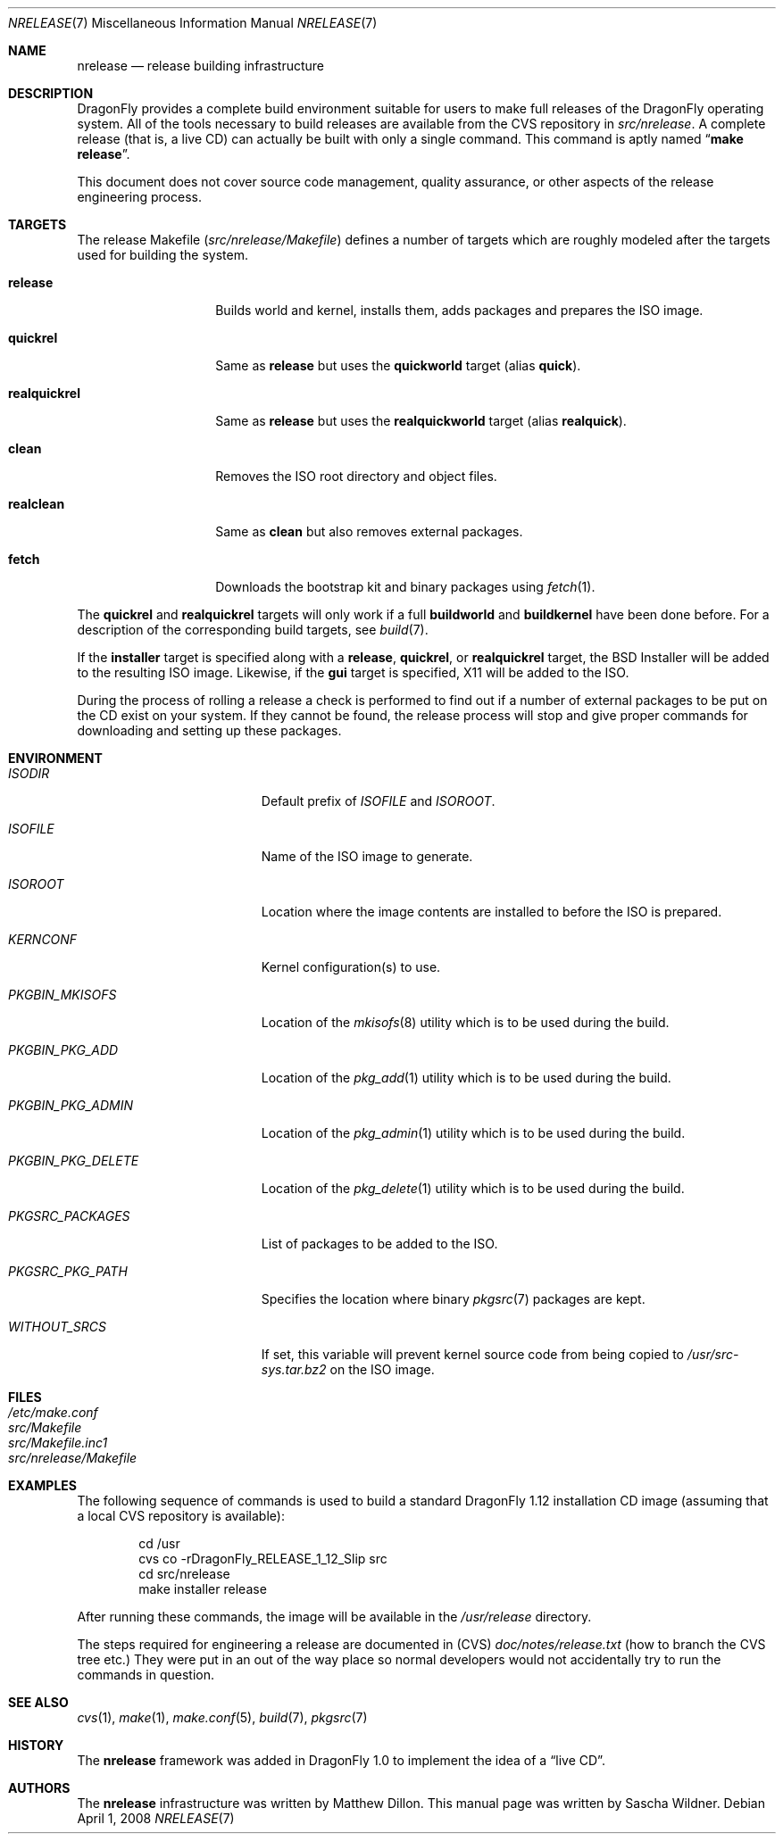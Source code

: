 .\"
.\" Copyright (c) 2006 The DragonFly Project.  All rights reserved.
.\" 
.\" Redistribution and use in source and binary forms, with or without
.\" modification, are permitted provided that the following conditions
.\" are met:
.\" 
.\" 1. Redistributions of source code must retain the above copyright
.\"    notice, this list of conditions and the following disclaimer.
.\" 2. Redistributions in binary form must reproduce the above copyright
.\"    notice, this list of conditions and the following disclaimer in
.\"    the documentation and/or other materials provided with the
.\"    distribution.
.\" 3. Neither the name of The DragonFly Project nor the names of its
.\"    contributors may be used to endorse or promote products derived
.\"    from this software without specific, prior written permission.
.\" 
.\" THIS SOFTWARE IS PROVIDED BY THE COPYRIGHT HOLDERS AND CONTRIBUTORS
.\" ``AS IS'' AND ANY EXPRESS OR IMPLIED WARRANTIES, INCLUDING, BUT NOT
.\" LIMITED TO, THE IMPLIED WARRANTIES OF MERCHANTABILITY AND FITNESS
.\" FOR A PARTICULAR PURPOSE ARE DISCLAIMED.  IN NO EVENT SHALL THE
.\" COPYRIGHT HOLDERS OR CONTRIBUTORS BE LIABLE FOR ANY DIRECT, INDIRECT,
.\" INCIDENTAL, SPECIAL, EXEMPLARY OR CONSEQUENTIAL DAMAGES (INCLUDING,
.\" BUT NOT LIMITED TO, PROCUREMENT OF SUBSTITUTE GOODS OR SERVICES;
.\" LOSS OF USE, DATA, OR PROFITS; OR BUSINESS INTERRUPTION) HOWEVER CAUSED
.\" AND ON ANY THEORY OF LIABILITY, WHETHER IN CONTRACT, STRICT LIABILITY,
.\" OR TORT (INCLUDING NEGLIGENCE OR OTHERWISE) ARISING IN ANY WAY OUT
.\" OF THE USE OF THIS SOFTWARE, EVEN IF ADVISED OF THE POSSIBILITY OF
.\" SUCH DAMAGE.
.\"
.\" $FreeBSD: src/share/man/man7/release.7,v 1.3.2.6 2003/04/12 20:42:30 murray Exp $
.\" $DragonFly: src/share/man/man7/release.7,v 1.12 2008/04/01 21:10:26 swildner Exp $
.\"
.Dd April 1, 2008
.Dt NRELEASE 7
.Os
.Sh NAME
.Nm nrelease
.Nd release building infrastructure
.Sh DESCRIPTION
.Dx
provides a complete build environment suitable for users to make
full releases of the
.Dx
operating system.
All of the tools necessary to build releases are available from the
CVS repository in
.Pa src/nrelease .
A complete release (that is, a live CD) can actually be built with
only a single command.
This command is aptly named
.Dq Li "make release" .
.Pp
This document does not cover source code management, quality
assurance, or other aspects of the release engineering process.
.Sh TARGETS
The release Makefile
.Pq Pa src/nrelease/Makefile
defines a number of targets which are roughly modeled after the
targets used for building the system.
.Bl -tag -width ".Cm realquickrel"
.It Cm release
Builds world and kernel, installs them, adds packages and prepares the ISO
image.
.It Cm quickrel
Same as
.Cm release
but uses the
.Cm quickworld
target (alias
.Cm quick ) .
.It Cm realquickrel
Same as
.Cm release
but uses the
.Cm realquickworld
target (alias
.Cm realquick ) .
.It Cm clean
Removes the ISO root directory and object files.
.It Cm realclean
Same as
.Cm clean
but also removes external packages.
.It Cm fetch
Downloads the bootstrap kit and binary packages using
.Xr fetch 1 .
.El
.Pp
The
.Cm quickrel
and
.Cm realquickrel
targets will only work if a full
.Cm buildworld
and
.Cm buildkernel
have been done before.
For a description of the corresponding build targets, see
.Xr build 7 .
.Pp
If the
.Cm installer
target is specified along with a
.Cm release ,
.Cm quickrel ,
or
.Cm realquickrel
target, the
.Bx
Installer will be added to the resulting ISO image.
Likewise, if the
.Cm gui
target is specified, X11 will be added to the ISO.
.Pp
During the process of rolling a release a check is performed to find
out if a number of external packages to be put on the CD exist on
your system.
If they cannot be found, the release process will stop and give
proper commands for downloading and setting up these packages.
.Sh ENVIRONMENT
.Bl -tag -width ".Va PKGBIN_PKG_DELETE"
.It Va ISODIR
Default prefix of
.Va ISOFILE
and
.Va ISOROOT .
.It Va ISOFILE
Name of the ISO image to generate.
.It Va ISOROOT
Location where the image contents are installed to before the ISO is prepared.
.It Va KERNCONF
Kernel configuration(s) to use.
.It Va PKGBIN_MKISOFS
Location of the
.Xr mkisofs 8
utility which is to be used during the build.
.It Va PKGBIN_PKG_ADD
Location of the
.Xr pkg_add 1
utility which is to be used during the build.
.It Va PKGBIN_PKG_ADMIN
Location of the
.Xr pkg_admin 1
utility which is to be used during the build.
.It Va PKGBIN_PKG_DELETE
Location of the
.Xr pkg_delete 1
utility which is to be used during the build.
.It Va PKGSRC_PACKAGES
List of packages to be added to the ISO.
.It Va PKGSRC_PKG_PATH
Specifies the location where binary
.Xr pkgsrc 7
packages are kept.
.It Va WITHOUT_SRCS
If set, this variable will prevent kernel source code from being copied to
.Pa /usr/src-sys.tar.bz2
on the ISO image.
.El
.Sh FILES
.Bl -tag -compact
.It Pa /etc/make.conf
.It Pa src/Makefile
.It Pa src/Makefile.inc1
.It Pa src/nrelease/Makefile
.El
.Sh EXAMPLES
The following sequence of commands is used to build a standard
.Dx 1.12
installation CD image (assuming that a local CVS repository is
available):
.Bd -literal -offset indent
cd /usr
cvs co -rDragonFly_RELEASE_1_12_Slip src
cd src/nrelease
make installer release
.Ed
.Pp
After running these commands, the image will be available in the
.Pa /usr/release
directory.
.Pp
The steps required for engineering a release are documented in (CVS)
.Pa doc/notes/release.txt
(how to branch the CVS tree etc.)
They were put in an out of the way place so normal developers would not
accidentally try to run the commands in question.
.Sh SEE ALSO
.Xr cvs 1 ,
.Xr make 1 ,
.Xr make.conf 5 ,
.Xr build 7 ,
.Xr pkgsrc 7
.Sh HISTORY
The
.Nm
framework was added in
.Dx 1.0
to implement the idea of a
.Dq "live CD" .
.Sh AUTHORS
.An -nosplit
The
.Nm
infrastructure was written by
.An Matthew Dillon .
This manual page was written by
.An Sascha Wildner .
